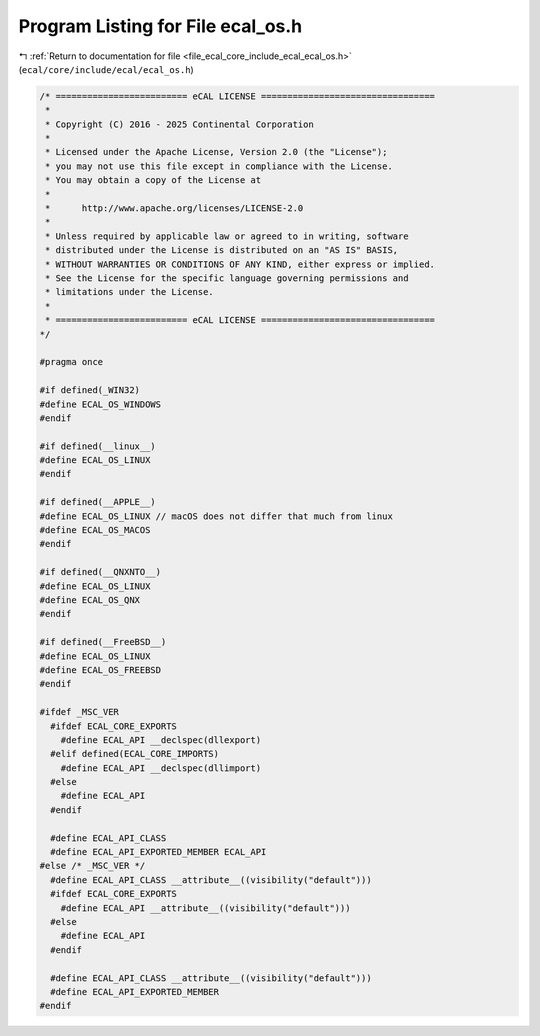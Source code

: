 
.. _program_listing_file_ecal_core_include_ecal_ecal_os.h:

Program Listing for File ecal_os.h
==================================

|exhale_lsh| :ref:`Return to documentation for file <file_ecal_core_include_ecal_ecal_os.h>` (``ecal/core/include/ecal/ecal_os.h``)

.. |exhale_lsh| unicode:: U+021B0 .. UPWARDS ARROW WITH TIP LEFTWARDS

.. code-block:: cpp

   /* ========================= eCAL LICENSE =================================
    *
    * Copyright (C) 2016 - 2025 Continental Corporation
    *
    * Licensed under the Apache License, Version 2.0 (the "License");
    * you may not use this file except in compliance with the License.
    * You may obtain a copy of the License at
    * 
    *      http://www.apache.org/licenses/LICENSE-2.0
    * 
    * Unless required by applicable law or agreed to in writing, software
    * distributed under the License is distributed on an "AS IS" BASIS,
    * WITHOUT WARRANTIES OR CONDITIONS OF ANY KIND, either express or implied.
    * See the License for the specific language governing permissions and
    * limitations under the License.
    *
    * ========================= eCAL LICENSE =================================
   */
   
   #pragma once
   
   #if defined(_WIN32)
   #define ECAL_OS_WINDOWS
   #endif
   
   #if defined(__linux__)
   #define ECAL_OS_LINUX
   #endif
   
   #if defined(__APPLE__)
   #define ECAL_OS_LINUX // macOS does not differ that much from linux
   #define ECAL_OS_MACOS
   #endif
   
   #if defined(__QNXNTO__)
   #define ECAL_OS_LINUX
   #define ECAL_OS_QNX
   #endif
   
   #if defined(__FreeBSD__)
   #define ECAL_OS_LINUX
   #define ECAL_OS_FREEBSD
   #endif
   
   #ifdef _MSC_VER
     #ifdef ECAL_CORE_EXPORTS
       #define ECAL_API __declspec(dllexport)
     #elif defined(ECAL_CORE_IMPORTS)
       #define ECAL_API __declspec(dllimport)
     #else 
       #define ECAL_API
     #endif
   
     #define ECAL_API_CLASS
     #define ECAL_API_EXPORTED_MEMBER ECAL_API
   #else /* _MSC_VER */
     #define ECAL_API_CLASS __attribute__((visibility("default")))
     #ifdef ECAL_CORE_EXPORTS 
       #define ECAL_API __attribute__((visibility("default")))
     #else
       #define ECAL_API
     #endif
   
     #define ECAL_API_CLASS __attribute__((visibility("default")))
     #define ECAL_API_EXPORTED_MEMBER 
   #endif
